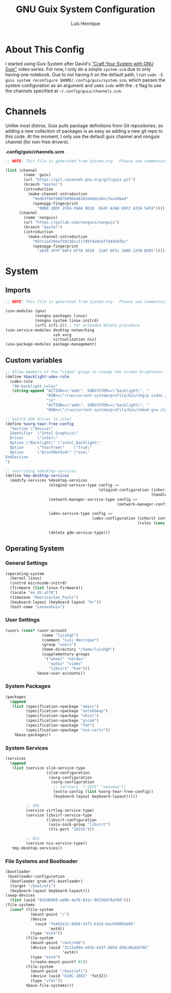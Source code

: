 #+TITLE: GNU Guix System Configuration
#+AUTHOR: Luis Henrique
#+DESCRIPTION: My personal GNU System config.
#+PROPERTY: header-args:scheme :tangle .config/guix/system.scm

* About This Config
I started using Guix System after David's [[https://youtube.com/playlist?list=PLEoMzSkcN8oNxnj7jm5V2ZcGc52002pQU]["Craft Your System with GNU Guix"]] video series. For now, I only do a simple =system.scm= due to only having one notebook. Due to not having it on the default path, I run ~sudo -E guix system reconfigure $HOME/.config/guix/system.scm~, which passes the system configuration as an argument and uses ~sudo~ with the ~-E~ flag to use the channels specified at =~/.config/guix/channels.scm=.

* Channels
Unlike most distros, Guix pulls package definitions from Git repositories, so adding a new collection of packages is as easy as adding a new git repo to this code. At the moment, I only use the default guix channel and nonguix channel (for non-free drivers).

*.config/guix/channels.scm*

#+begin_src scheme :tangle .config/guix/channels.scm
  ;; NOTE: This file is generated from System.org.  Please see commentary there.
  
  (list (channel
          (name 'guix)
          (url "https://git.savannah.gnu.org/git/guix.git")
          (branch "master")
          (introduction
            (make-channel-introduction
              "9edb3f66fd807b096b48283debdcddccfea34bad"
              (openpgp-fingerprint
                "BBB0 2DDF 2CEA F6A8 0D1D  E643 A2A0 6DF2 A33A 54FA"))))
        (channel
          (name 'nonguix)
          (url "https://gitlab.com/nonguix/nonguix")
          (branch "master")
          (introduction
            (make-channel-introduction
              "897c1a470da759236cc11798f4e0a5f7d4d59fbc"
              (openpgp-fingerprint
                "2A39 3FFF 68F4 EF7A 3D29  12AF 6F51 20A0 22FB B2D5")))))
#+end_src

* System

** Imports

#+begin_src scheme
  ;; NOTE: This file is generated from System.org.  Please see commentary there.
  
  (use-modules (gnu)
               (nongnu packages linux)
               (nongnu system linux-initrd)
               (srfi srfi-1)) ; for extended delete procedure
  (use-service-modules desktop networking
                       ssh xorg
                       virtualization nix)
  (use-package-modules package-management)
  
#+end_src

** Custom variables

#+begin_src scheme
  ;; Allow members of the "video" group to change the screen brightness.
  (define %backlight-udev-rule
    (udev-rule
     "90-backlight.rules"
     (string-append "ACTION==\"add\", SUBSYSTEM==\"backlight\", "
                    "RUN+=\"/run/current-system/profile/bin/chgrp video /sys/class/backlight/%k/brightness\""
                    "\n"
                    "ACTION==\"add\", SUBSYSTEM==\"backlight\", "
                    "RUN+=\"/run/current-system/profile/bin/chmod g+w /sys/class/backlight/%k/brightness\"")))
  
  ;; Switch DDX driver to intel
  (define %xorg-tear-free-config
    "Section \"Device\"
    Identifier  \"Intel Graphics\"
    Driver      \"intel\"
    Option \"Backlight\" \"intel_backlight\"
    Option      \"TearFree\"    \"true\"
    Option      \"AccelMethod\" \"sna\"
  EndSection
  ")
  
  ;; overriding %desktop-services
  (define %my-desktop-services
    (modify-services %desktop-services
                     (elogind-service-type config =>
                                           (elogind-configuration (inherit config)
                                                                  (handle-lid-switch-external-power 'suspend)))
                     (network-manager-service-type config =>
                                                   (network-manager-configuration (inherit config)
                                                                                  (dns "dnsmasq")))
                     (udev-service-type config =>
                                        (udev-configuration (inherit config)
                                                            (rules (cons %backlight-udev-rule
                                                                         (udev-configuration-rules config)))))
                     (delete gdm-service-type)))
  
#+end_src

** Operating System

*** General Settings

#+begin_src scheme
  (operating-system
    (kernel linux)
    (initrd microcode-initrd)
    (firmware (list linux-firmware))
    (locale "en_US.utf8")
    (timezone "America/Sao_Paulo")
    (keyboard-layout (keyboard-layout "br"))
    (host-name "LenovoGuix")
#+end_src

*** User Settings

#+begin_src scheme
    (users (cons* (user-account
                    (name "luishgh")
                    (comment "Luis Henrique")
                    (group "users")
                    (home-directory "/home/luishgh")
                    (supplementary-groups
                     '("wheel" "netdev"
                       "audio" "video"
                       "libvirt" "kvm")))
                  %base-user-accounts))
#+end_src

*** System Packages

#+begin_src scheme
    (packages
      (append
       (list (specification->package "emacs")
             (specification->package "setxkbmap")
             (specification->package "xhost")
             (specification->package "picom")
             (specification->package "feh")
             (specification->package "nss-certs"))
        %base-packages))
#+end_src

*** System Services

#+begin_src scheme
    (services
      (append
       (list (service slim-service-type
                      (slim-configuration
                       (xorg-configuration
                        (xorg-configuration
                         ;; (drivers '("i915" "nouveau"))
                         (extra-config (list %xorg-tear-free-config))
                         (keyboard-layout keyboard-layout)))))
                      
             ;; VMs
             (service virtlog-service-type)
             (service libvirt-service-type
                      (libvirt-configuration
                       (unix-sock-group "libvirt")
                       (tls-port "16555")))
  
             ;; Nix
             (service nix-service-type))
       %my-desktop-services))
#+end_src

*** File Systems and Bootloader

#+begin_src scheme
    (bootloader
     (bootloader-configuration
      (bootloader grub-efi-bootloader)
      (target "/boot/efi")
      (keyboard-layout keyboard-layout)))
    (swap-devices
      (list (uuid "835d6068-ad0b-4a76-831c-99156d78af80")))
    (file-systems
      (cons* (file-system
               (mount-point "/")
               (device
                 (uuid "7e442e31-8bb9-43f1-b32d-bac04909ab45"
                       'ext4))
               (type "ext4"))
             (file-system
               (mount-point "/mnt/hdd")
               (device (uuid "3113a99e-a55b-4a3f-8d54-d36c86abbf46"
                             'ext4))
               (type "ext4")
               (create-mount-point? #t))
             (file-system
               (mount-point "/boot/efi")
               (device (uuid "D20C-1BEE" 'fat32))
               (type "vfat"))
             %base-file-systems)))
#+end_src
